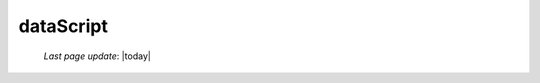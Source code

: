 .. _datascript:

==========
dataScript
==========
    
    *Last page update*: |today|
    
    .. automethod:: gnr.web.gnrwebstruct.GnrDomSrc_dojo_11.dataScript